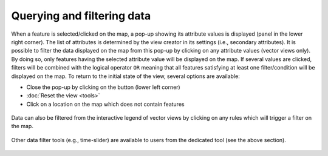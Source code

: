 Querying and filtering data
===========================

When a feature is selected/clicked on the map, a pop-up showing its
attribute values is displayed (panel in the lower right corner).
The list of attributes is determined by the view creator in its settings
(i.e., secondary attributes). It is possible to filter the data displayed
on the map from this pop-up by clicking on any attribute values
(vector views only). By doing so, only features having the selected attribute
value will be displayed on the map. If several values are clicked, filters
will be combined with the logical operator ``OR`` meaning that all features
satisfying at least one filter/condition will be displayed on the map.
To return to the initial state of the view, several options are available:

- Close the pop-up by clicking on the |button| button (lower left corner)
- :doc:`Reset the view <tools>`
- Click on a location on the map which does not contain features

.. figure:: ./img/view-pop-up-filter.gif
   :align: center
   :class: with-shadow

Data can also be filtered from the interactive legend of vector views by
clicking on any rules which will trigger a filter on the map.

.. figure:: ./img/view-panel-filter.gif
   :align: center
   :class: with-shadow

Other data filter tools (e.g., time-slider) are available to users from
the dedicated tool (see the above section).

.. figure:: ./img/view-settings-filter.gif
   :align: center
   :class: with-shadow


.. |button| image:: ./img/view-pop-up-delete-button.png
